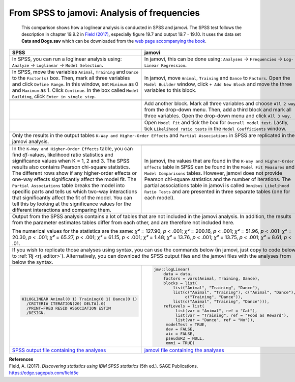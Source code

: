 .. sectionauthor:: Rebecca Vederhus, `Sebastian Jentschke <https://www.uib.no/en/persons/Sebastian.Jentschke>`_

============================================
From SPSS to jamovi: Analysis of frequencies
============================================

    This comparison shows how a loglinear analysis is conducted in SPSS and jamovi. The SPSS test follows the description in chapter 19.9.2 in `Field (2017)
    <https://edge.sagepub.com/field5e>`__, especially figure 19.7 and output 19.7 - 19.10. It uses the data set **Cats and Dogs.sav** which can be downloaded
    from the `web page accompanying the book <https://edge.sagepub.com/field5e/student-resources/datasets>`__.

+-------------------------------------------------------------------------------+-------------------------------------------------------------------------------+
| **SPSS**                                                                      | **jamovi**                                                                    |
+===============================================================================+===============================================================================+
| In SPSS, you can run a loglinear analysis using: ``Analyze`` → ``Loglinear``  | In jamovi, this can be done using: ``Analyses`` → ``Frequencies`` →  ``Log-   |
| → ``Model Selection``.                                                        | Linear Regression``.                                                          |
+-------------------------------------------------------------------------------+-------------------------------------------------------------------------------+
| |SPSS_Menu_logLinear|                                                         | |jamovi_Menu_logLinear|                                                       |
+-------------------------------------------------------------------------------+-------------------------------------------------------------------------------+
| In SPSS, move the variables ``Animal``, ``Training`` and ``Dance`` to the     | In jamovi, move ``Animal``, ``Training`` and ``Dance`` to ``Factors``. Open   |
| ``Factor(s)`` box. Then, mark all three variables and click ``Define Range``. | the ``Model Builder`` window, click ``+ Add New Block`` and move the three    |
| In this window, set ``Minimum`` as 0 and ``Maximum`` as 1. Click              | variables to this block.                                                      |
| ``Continue``. In the box called ``Model Building``, click ``Enter in single   |                                                                               |
| step``.                                                                       |                                                                               |
+-------------------------------------------------------------------------------+-------------------------------------------------------------------------------+
| |SPSS_Input_logLinear_1|                                                      | |jamovi_Input_logLinear_1|                                                    |
+-------------------------------------------------------------------------------+                                                                               |
| |SPSS_Input_logLinear_2|                                                      |                                                                               |
+-------------------------------------------------------------------------------+-------------------------------------------------------------------------------+
|                                                                               | Add another block. Mark all three variables and choose ``All 2 way`` from the |
|                                                                               | drop-down menu. Then, add a third block and mark all three variables. Open    |
|                                                                               | the drop-down menu and click ``All 3 way``.                                   |
+-------------------------------------------------------------------------------+-------------------------------------------------------------------------------+
|                                                                               | |jamovi_Input_logLinear_2|                                                    |
+-------------------------------------------------------------------------------+-------------------------------------------------------------------------------+
|                                                                               | Open ``Model Fit`` and tick the box for ``Overall model test``. Lastly, tick  |
|                                                                               | ``Likelihood ratio tests`` in the ``Model Coefficients`` window.              |
+-------------------------------------------------------------------------------+-------------------------------------------------------------------------------+
|                                                                               | |jamovi_Input_logLinear_3|                                                    |
+-------------------------------------------------------------------------------+-------------------------------------------------------------------------------+
| Only the results in the output tables ``K-Way and Higher-Order Effects`` and ``Partial Associations`` in SPSS are replicated in the jamovi analysis.          |
+-------------------------------------------------------------------------------+-------------------------------------------------------------------------------+
| |SPSS_Output_logLinear|                                                       | |jamovi_Output_logLinear_1|                                                   |
|                                                                               +-------------------------------------------------------------------------------+
|                                                                               | |jamovi_Output_logLinear_2|                                                   |
+-------------------------------------------------------------------------------+-------------------------------------------------------------------------------+
| In the ``K-Way and Higher-Order Effects`` table, you can find *df*-values,    | In jamovi, the values that are found in the ``K-Way and Higher-Order          |
| likelihood ratio statistics and significance values when K = 1, 2 and 3. The  | Effects`` table in SPSS can be found in the ``Model Fit Measures`` and        |
| SPSS results also contains Pearson chi-square statistics. The different rows  | ``Model Comparisons`` tables. However, jamovi does not provide Pearson        |
| show if any higher-order effects or one-way effects significantly affect the  | chi-square statistics and the number of iterations. The partial associations  |
| model fit. The ``Partial Associations`` table breaks the model into specific  | table in jamovi is called ``Omnibus Likelihood Ratio Tests`` and are          |
| parts and tells us which two-way interactions that significantly affect the   | presented in three separate tables (one for each model).                      |
| fit of the model. You can tell this by looking  at the significance values    |                                                                               |
| for the different interactions and comparing them.                            |                                                                               |
+-------------------------------------------------------------------------------+-------------------------------------------------------------------------------+
| Output from the SPSS analysis contains a lot of tables that are not included in the jamovi analysis. In addition, the results from the parameter estimates    |
| tables differ from each other, and are therefore not included here.                                                                                           |
|                                                                                                                                                               |
| The numerical values for the statistics are the same: *χ²* = 127.90, *p* < .001; *χ²* = 200.16, *p* < .001; *χ²* = 51.96, *p* < .001: *χ²* = 20.30, *p* <     |
| .001; *χ²* = 65.27, *p* < .001; *χ²* = 61.15, *p* < .001; *χ²* = 1.48; *χ²* = 13.76, *p* < .001; *χ²* = 13.75, *p* < .001; *χ²* = 8.61, *p* < .01.            |
+-------------------------------------------------------------------------------+-------------------------------------------------------------------------------+
| If you wish to replicate those analyses using syntax, you can use the commands below (in jamovi, just copy to code below to :ref:`Rj <rj_editor>`).           |
| Alternatively, you can download the SPSS output files and the jamovi files with the analyses from below the syntax.                                           |
+-------------------------------------------------------------------------------+-------------------------------------------------------------------------------+
| .. code-block:: none                                                          | .. code-block:: none                                                          |
|                                                                               |                                                                               |   
|    HILOGLINEAR Animal(0 1) Training(0 1) Dance(0 1)                           |    jmv::logLinear(                                                            |
|      /CRITERIA ITERATION(20) DELTA(.0)                                        |        data = data,                                                           |
|      /PRINT=FREQ RESID ASSOCIATION ESTIM                                      |        factors = vars(Animal, Training, Dance),                               |     
|      /DESIGN.                                                                 |        blocks = list(                                                         |
|                                                                               |            list("Animal", "Training", "Dance"),                               |
|                                                                               |            list(c("Animal", "Training"), c("Animal", "Dance"),                |
|                                                                               |                 c("Training", "Dance")),                                      |
|                                                                               |            list(c("Animal", "Training", "Dance"))),                           |
|                                                                               |        refLevels = list(                                                      |
|                                                                               |             list(var = "Animal", ref = "Cat"),                                |
|                                                                               |             list(var = "Training", ref = "Food as Reward"),                   |
|                                                                               |             list(var = "Dance", ref = "No")),                                 |
|                                                                               |         modelTest = TRUE,                                                     |
|                                                                               |         dev = FALSE,                                                          |
|                                                                               |         aic = FALSE,                                                          |
|                                                                               |         pseudoR2 = NULL,                                                      |
|                                                                               |         omni = TRUE)                                                          |
+-------------------------------------------------------------------------------+-------------------------------------------------------------------------------+
| `SPSS output file containing the analyses                                     | `jamovi file containing the analyses                                          |
| <../../_static/output/s2j_Output_SPSS_logLinear.spv>`_                        | <../../_static/output/s2j_Output_jamovi_logLinear.omv>`_                      |
+-------------------------------------------------------------------------------+-------------------------------------------------------------------------------+


| **References**
| Field, A. (2017). *Discovering statistics using IBM SPSS statistics* (5th ed.). SAGE Publications. https://edge.sagepub.com/field5e


.. ---------------------------------------------------------------------

.. |SPSS_Menu_logLinear|               image:: ../_images/s2j_SPSS_Menu_logLinear.png
.. |jamovi_Menu_logLinear|             image:: ../_images/s2j_jamovi_Menu_logLinear.png
.. |SPSS_Input_logLinear_1|            image:: ../_images/s2j_SPSS_Input_logLinear_1.png
.. |SPSS_Input_logLinear_2|            image:: ../_images/s2j_SPSS_Input_logLinear_2.png
.. |jamovi_Input_logLinear_1|          image:: ../_images/s2j_jamovi_Input_logLinear_1.png
.. |jamovi_Input_logLinear_2|          image:: ../_images/s2j_jamovi_Input_logLinear_2.png
.. |jamovi_Input_logLinear_3|          image:: ../_images/s2j_jamovi_Input_logLinear_3.png
.. |SPSS_Output_logLinear|             image:: ../_images/s2j_SPSS_Output_logLinear.png
.. |jamovi_Output_logLinear_1|         image:: ../_images/s2j_jamovi_Output_logLinear_1.png
.. |jamovi_Output_logLinear_2|         image:: ../_images/s2j_jamovi_Output_logLinear_2.png
